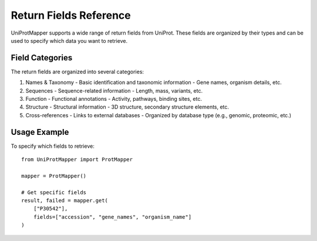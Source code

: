 Return Fields Reference
=====================

UniProtMapper supports a wide range of return fields from UniProt. These fields are organized by their types and can be used to specify which data you want to retrieve.

.. csv-table:: Supported Return Fields
   :header: "Label", "Field", "Type", "Category"
   :widths: 30, 25, 15, 30
   :file: ../../src/UniProtMapper/resources/uniprot_return_fields.csv
   :encoding: utf-8

Field Categories
--------------

The return fields are organized into several categories:

1. Names & Taxonomy
   - Basic identification and taxonomic information
   - Gene names, organism details, etc.

2. Sequences
   - Sequence-related information
   - Length, mass, variants, etc.

3. Function
   - Functional annotations
   - Activity, pathways, binding sites, etc.

4. Structure
   - Structural information
   - 3D structure, secondary structure elements, etc.

5. Cross-references
   - Links to external databases
   - Organized by database type (e.g., genomic, proteomic, etc.)

Usage Example
-----------

To specify which fields to retrieve::

    from UniProtMapper import ProtMapper

    mapper = ProtMapper()
    
    # Get specific fields
    result, failed = mapper.get(
        ["P30542"], 
        fields=["accession", "gene_names", "organism_name"]
    )